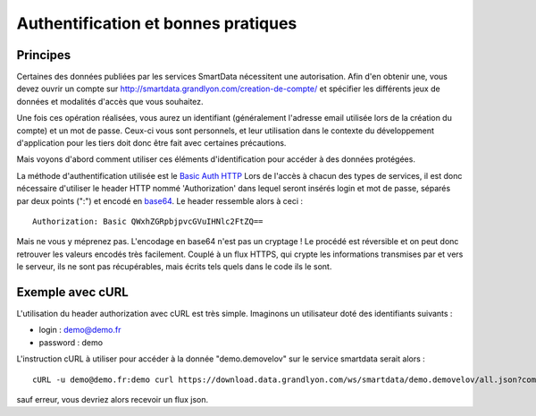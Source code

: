 .. _authentification:

Authentification et bonnes pratiques
=============================================

Principes
-------------------

Certaines des données publiées par les services SmartData nécessitent une autorisation. Afin d'en obtenir une, vous devez ouvrir un compte sur http://smartdata.grandlyon.com/creation-de-compte/ et spécifier les différents jeux de données et modalités d'accès que vous souhaitez. 

Une fois ces opération réalisées, vous aurez un identifiant (généralement l'adresse email utilisée lors de la création du compte) et un mot de passe. Ceux-ci vous sont personnels, et leur utilisation dans le contexte du développement d'application pour les tiers doit donc être fait avec certaines précautions. 

Mais voyons d'abord comment utiliser ces éléments d'identification pour accéder à des données protégées. 

La méthode d'authentification utilisée est le `Basic Auth HTTP <http://fr.wikipedia.org/wiki/Authentification_HTTP#M.C3.A9thode_Basic>`_ Lors de l'accès à chacun des types de services, il est donc nécessaire d'utiliser le header HTTP nommé 'Authorization' dans lequel seront insérés login et mot de passe, séparés par deux points (":") et encodé en `base64 <http://fr.wikipedia.org/wiki/Base64>`_. Le header ressemble alors à ceci :

::

  Authorization: Basic QWxhZGRpbjpvcGVuIHNlc2FtZQ==
 
Mais ne vous y méprenez pas. L'encodage en base64 n'est pas un cryptage ! Le procédé est réversible et on peut donc retrouver les valeurs encodés très facilement. Couplé à un flux HTTPS, qui crypte les informations transmises par et vers le serveur, ils ne sont pas récupérables, mais écrits tels quels dans le code ils le sont. 


Exemple avec cURL
-------------------

L'utilisation du header authorization avec cURL est très simple. Imaginons un utilisateur doté des identifiants suivants :

* login : demo@demo.fr
* password : demo

L'instruction cURL à utiliser pour accéder à la donnée "demo.demovelov" sur le service smartdata serait alors :

::

    cURL -u demo@demo.fr:demo curl https://download.data.grandlyon.com/ws/smartdata/demo.demovelov/all.json?compact=false

sauf erreur, vous devriez alors recevoir un flux json. 
 
